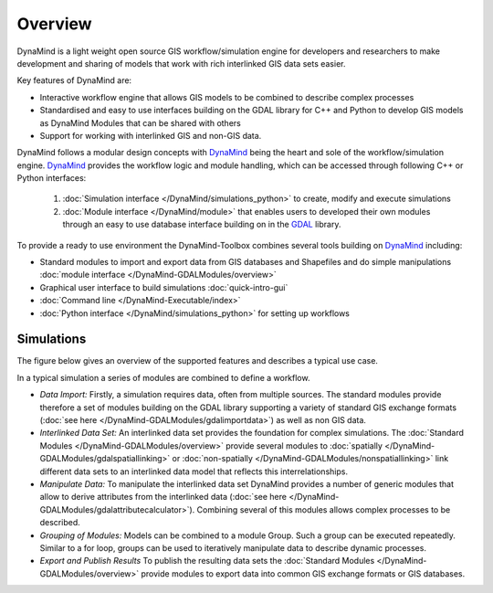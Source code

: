 ========
Overview
========

DynaMind is a light weight open source GIS workflow/simulation engine for developers and researchers to make development and sharing of models that work with rich interlinked GIS data sets easier.

Key features of DynaMind are:

- Interactive workflow engine that allows GIS models to be combined to describe complex processes
- Standardised and easy to use interfaces building on the GDAL library for C++ and Python to develop GIS models as DynaMind Modules that can be shared with others
- Support for working with interlinked GIS and non-GIS data.


DynaMind follows a modular design concepts with `DynaMind <https://github.com/iut-ibk/DynaMind>`_ being the heart and sole of the workflow/simulation engine. `DynaMind <https://github.com/iut-ibk/DynaMind>`_  provides the workflow logic and module handling, which can be accessed through following C++ or Python interfaces:

 1. :doc:`Simulation interface </DynaMind/simulations_python>` to create, modify and execute simulations
 2. :doc:`Module interface </DynaMind/module>` that enables users to developed their own modules through an easy to use database interface building on in the `GDAL <http://www.gdal.org>`_ library.

To provide a ready to use environment the DynaMind-Toolbox combines several tools building on `DynaMind <https://github.com/iut-ibk/DynaMind>`_ including:

-  Standard modules to import and export data from GIS databases and Shapefiles and do simple manipulations :doc:`module interface </DynaMind-GDALModules/overview>`
-  Graphical user interface to build simulations :doc:`quick-intro-gui`
-   :doc:`Command line </DynaMind-Executable/index>`
-  :doc:`Python interface </DynaMind/simulations_python>` for setting up workflows

.. image::  _static/overview.png


Simulations
-----------

The  figure below gives an overview of the supported features and describes a typical use case.

.. image::  _static/workflow.png

In a typical simulation a series of modules are combined to define a workflow.

- *Data Import:*  Firstly, a simulation requires data, often from multiple sources. The standard modules provide therefore a set of modules building on the GDAL library supporting a variety of standard GIS exchange formats (:doc:`see here </DynaMind-GDALModules/gdalimportdata>`) as well as non GIS data.
- *Interlinked Data Set:* An interlinked data set provides the foundation for complex simulations. The :doc:`Standard Modules </DynaMind-GDALModules/overview>` provide several modules to :doc:`spatially </DynaMind-GDALModules/gdalspatiallinking>` or :doc:`non-spatially </DynaMind-GDALModules/nonspatiallinking>` link different data sets to an interlinked data model that reflects this interrelationships.
- *Manipulate Data:* To manipulate the interlinked data set DynaMind provides a number of generic modules that allow to derive attributes from the interlinked data (:doc:`see here </DynaMind-GDALModules/gdalattributecalculator>`). Combining several of this modules allows complex processes to be described.
- *Grouping of Modules:* Models can be combined to a module Group. Such a group can be executed repeatedly. Similar to a for loop, groups can be used to iteratively manipulate data to describe dynamic processes.
-  *Export and Publish Results* To publish the resulting data sets the :doc:`Standard Modules </DynaMind-GDALModules/overview>` provide modules to export data into common GIS exchange formats or GIS databases.

